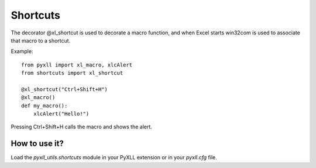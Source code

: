Shortcuts
========

The decorator @xl_shortcut is used to decorate a macro function, and when
Excel starts win32com is used to associate that macro to a shortcut.

Example::

    from pyxll import xl_macro, xlcAlert
    from shortcuts import xl_shortcut

    @xl_shortcut("Ctrl+Shift+H")
    @xl_macro()
    def my_macro():
        xlcAlert("Hello!")

Pressing Ctrl+Shift+H calls the macro and shows the alert.


How to use it?
--------------

Load the `pyxll_utils.shortcuts` module in your PyXLL extension or in your
`pyxll.cfg` file.
